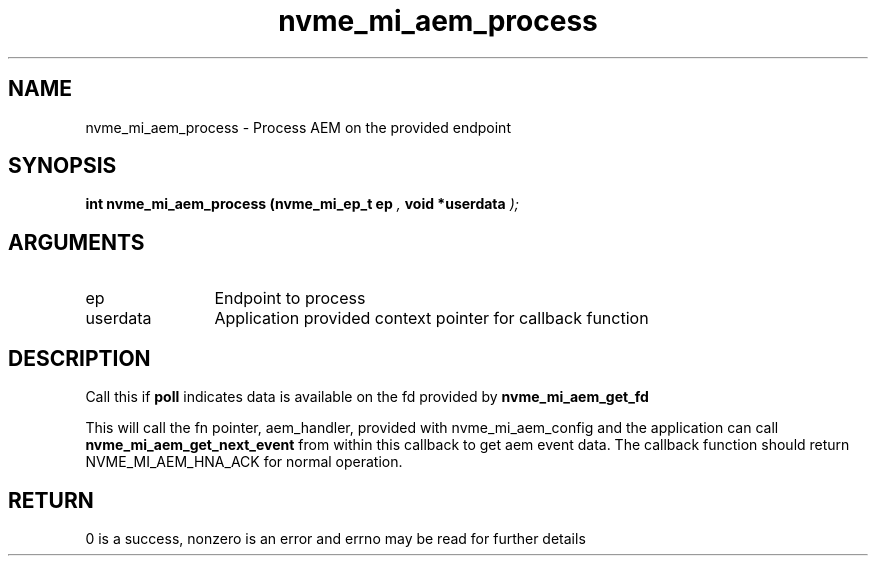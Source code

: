 .TH "nvme_mi_aem_process" 9 "nvme_mi_aem_process" "July 2025" "libnvme API manual" LINUX
.SH NAME
nvme_mi_aem_process \- Process AEM on the provided endpoint
.SH SYNOPSIS
.B "int" nvme_mi_aem_process
.BI "(nvme_mi_ep_t ep "  ","
.BI "void *userdata "  ");"
.SH ARGUMENTS
.IP "ep" 12
Endpoint to process
.IP "userdata" 12
Application provided context pointer for callback function
.SH "DESCRIPTION"
Call this if \fBpoll\fP indicates data is available on the fd provided by \fBnvme_mi_aem_get_fd\fP

This will call the fn pointer, aem_handler, provided with nvme_mi_aem_config and the
application can call \fBnvme_mi_aem_get_next_event\fP from within this callback to get
aem event data.  The callback function should return NVME_MI_AEM_HNA_ACK for normal operation.
.SH "RETURN"
0 is a success, nonzero is an error and errno may be read for further details
